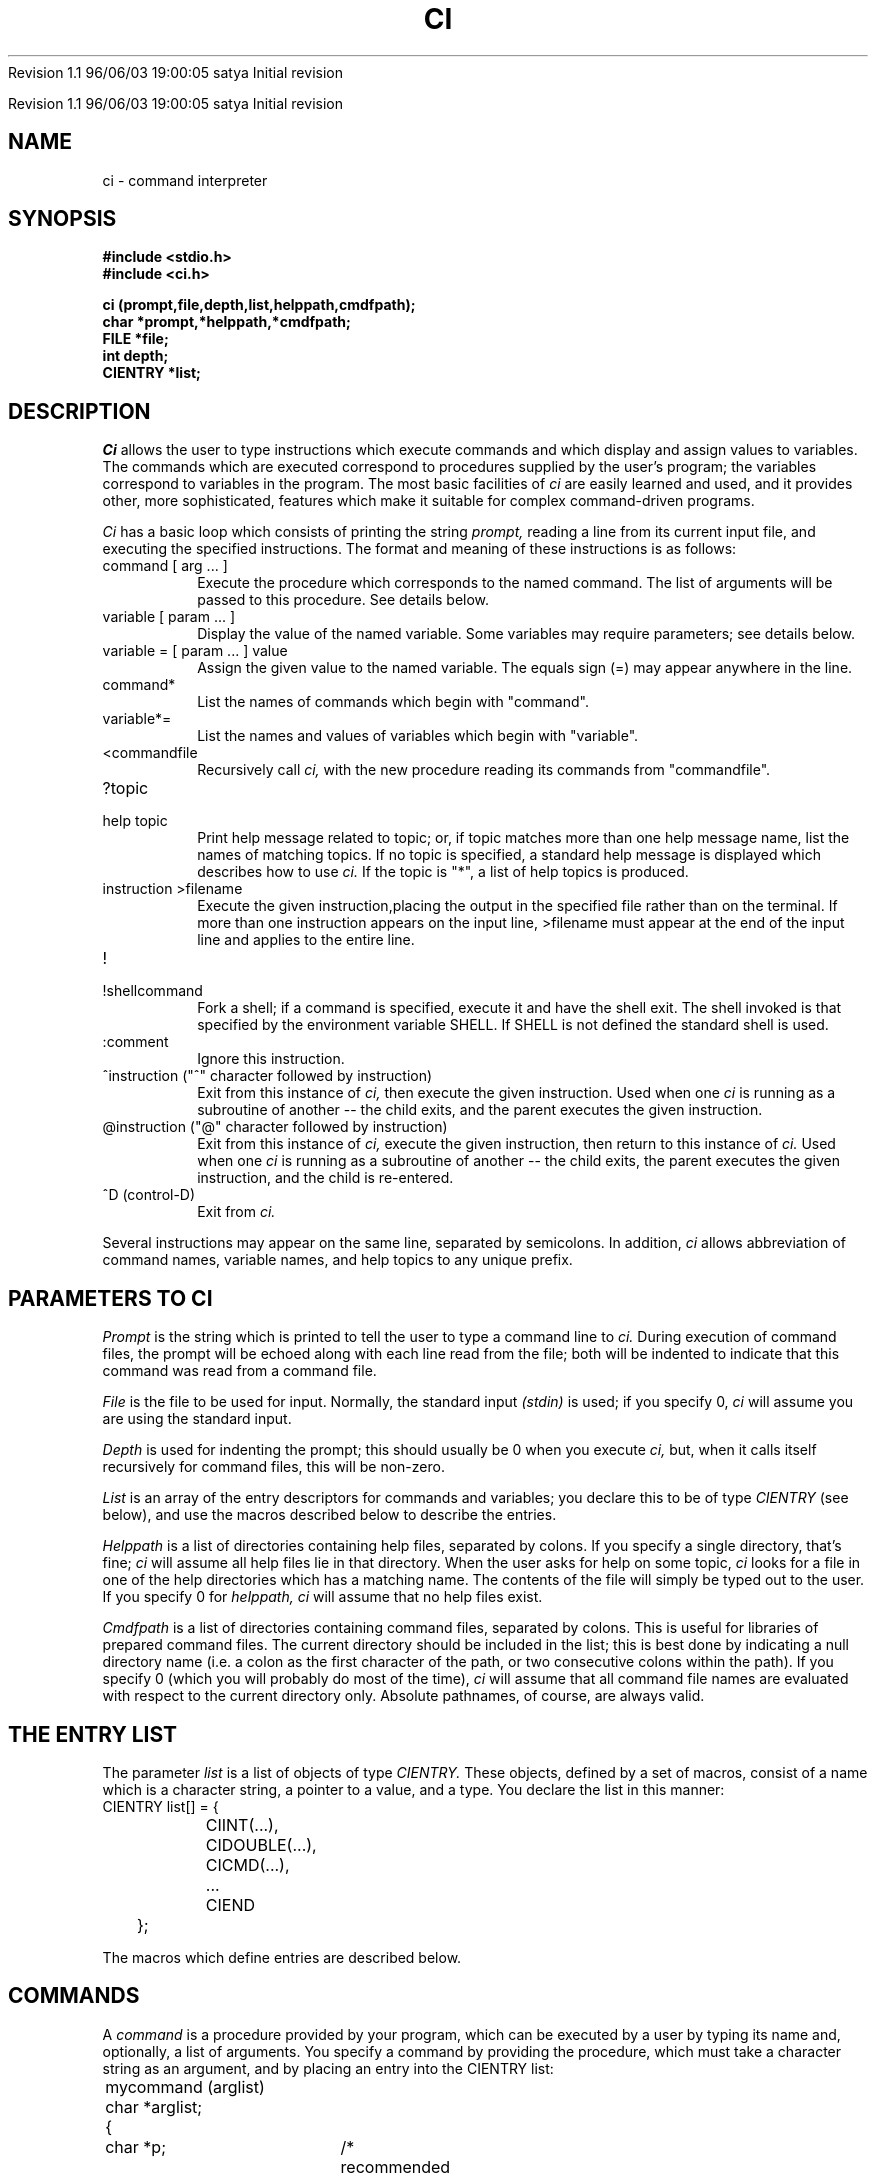 .\" COPYRIGHT NOTICE
.\" Copyright (c) 1994 Carnegie Mellon University
.\" All Rights Reserved.
.\" 
.\" See <cmu_copyright.h> for use and distribution information.
.\" 
.\" 
.\" HISTORY
.\" $Log: ci.3,v $
.\" Revision 1.1  1996/11/22 19:19:18  braam
.\" First Checkin (pre-release)
.\"
Revision 1.1  96/06/03  19:00:05  satya
Initial revision

.\" Revision 1.2  1995/10/18  14:57:50  moore
.\" 	Created libcs man(3) pages from mach entries
.\" 	[1995/10/18  14:53:13  moore]
.\"
.\" $EndLog$
.\" Copyright (c) 1990 Carnegie Mellon University
.\" All Rights Reserved.
.\" 
.\" Permission to use, copy, modify and distribute this software and its
.\" documentation is hereby granted, provided that both the copyright
.\" notice and this permission notice appear in all copies of the
.\" software, derivative works or modified versions, and any portions
.\" thereof, and that both notices appear in supporting documentation.
.\"
.\" THE SOFTWARE IS PROVIDED "AS IS" AND CARNEGIE MELLON UNIVERSITY
.\" DISCLAIMS ALL WARRANTIES WITH REGARD TO THIS SOFTWARE, INCLUDING ALL
.\" IMPLIED WARRANTIES OF MERCHANTABILITY AND FITNESS.  IN NO EVENT
.\" SHALL CARNEGIE MELLON UNIVERSITY BE LIABLE FOR ANY SPECIAL, DIRECT,
.\" INDIRECT, OR CONSEQUENTIAL DAMAGES OR ANY DAMAGES WHATSOEVER
.\" RESULTING FROM LOSS OF USE, DATA OR PROFITS, WHETHER IN AN ACTION OF
.\" CONTRACT, NEGLIGENCE OR OTHER TORTIOUS ACTION, ARISING OUT OF OR IN
.\" CONNECTION WITH THE USE OR PERFORMANCE OF THIS SOFTWARE.
.\"
.\" Users of this software agree to return to Carnegie Mellon any
.\" improvements or extensions that they make and grant Carnegie the
.\" rights to redistribute these changes.
.\"
.\" Export of this software is permitted only after complying with the
.\" regulations of the U.S. Deptartment of Commerce relating to the
.\" Export of Technical Data.
.\"""""""""""""""""""""""""""""""""""""""""""""""""""""""""""""""""""""""""""
.\" HISTORY
.\" $Log: ci.3,v $
.\" Revision 1.1  1996/11/22 19:19:18  braam
.\" First Checkin (pre-release)
.\"
Revision 1.1  96/06/03  19:00:05  satya
Initial revision

.\" Revision 1.2  1995/10/18  14:57:50  moore
.\" 	Created libcs man(3) pages from mach entries
.\" 	[1995/10/18  14:53:13  moore]
.\"
.\" Revision 1.1.1.2  1995/10/18  14:53:13  moore
.\" 	Created libcs man(3) pages from mach entries
.\"
.\" Revision 1.2  90/12/12  15:47:16  mja
.\" 	Add copyright/disclaimer for distribution.
.\" 
.\" 13-Nov-86  Andi Swimmer (andi) at Carnegie-Mellon University
.\" 	Revised for 4.3.
.\" 
.\" 20-May-83  Steven Shafer (sas) at Carnegie-Mellon University
.\" 	Added redirection of output with ">filename", and new quiet
.\" 	bits CINOSEM, CINOFILE, and CIFIRSTEQUAL.
.\" 
.\" 15-Apr-83  Steven Shafer (sas) at Carnegie-Mellon University
.\" 	Added "cidepth" and "ciprev" variables, "@" command, "CICMDNOINDENT"
.\" 	quiet bit.  Changes made by Dave McKeown.
.\" 
.\" 22-Feb-83  Steven Shafer (sas) at Carnegie-Mellon University
.\" 	Added "^" command, "cinext" variable.
.\" 
.\" 07-Jul-82  Steven Shafer (sas) at Carnegie-Mellon University
.\" 	Now uses "SHELL" environment variable to get name of shell to
.\" 	use for "!" command.  Changes courtesy of William Chiles and Gandalf
.\" 	group.
.\" 
.\" 08-Oct-80  Steven Shafer (sas) at Carnegie-Mellon University
.\" 	Added "class variables" and CICMDFPEEK.
.\" 
.\" 12-Mar-80  Steven Shafer (sas) at Carnegie-Mellon University
.\" 	Ci now trims leading blanks and tabs from string variable
.\" 	assignments, and from the arg list for procedure variables
.\" 	and commands.  The meta-help facility was fixed.
.\" 
.\" 29-Jan-80  Steven Shafer (sas) at Carnegie-Mellon University
.\" 	Created.
.\" 
.TH CI 3 5/20/83
.CM 3
.SH "NAME"
ci \- command interpreter
.SH "SYNOPSIS"
.B
#include <stdio.h>
.br
.B
#include <ci.h>
.sp
.B
ci (prompt,file,depth,list,helppath,cmdfpath);
.br
.B
char *prompt,*helppath,*cmdfpath;
.br
.B
FILE *file;
.br
.B
int depth;
.br
.B
CIENTRY *list;
.SH "DESCRIPTION"
.I
Ci
allows the user to type instructions which execute commands and which
display
and assign values to variables.
The commands which are executed correspond
to procedures supplied by the user's program; the variables correspond
to variables in the program.
The most basic facilities
of
.I
ci
are easily learned and used, and it provides other, more sophisticated, features
which make it suitable for complex command-driven programs.
.sp
.I
Ci
has a basic loop which consists of printing the string
.I
prompt,
reading a line from its current input
file, and executing the specified instructions.
The format and
meaning of these instructions is as follows:
.TP
command [ arg ... ]
Execute the procedure which corresponds to the named command.
The list of arguments will be passed to this procedure.
See details
below.
.TP
variable [ param ... ]
Display the value of the named variable.
Some variables may require
parameters; see details below.
.TP
variable = [ param ... ] value
Assign the given value to the named variable.
The equals sign (=)
may appear anywhere in the line.
.TP
command*
List the names of commands which begin with "command".
.TP
variable*=
List the names and values of variables which begin with "variable".
.TP
<commandfile
Recursively call
.I
ci,
with the new procedure reading its commands from "commandfile".
.TP
?topic
.br
.ns
.TP
help topic
.br
Print help message related to topic; or, if topic matches more than
one help message name, list the names of matching topics.
If no topic is specified, a standard help message is displayed
which describes how to use
.I
ci.
If the topic is "*", a list of help topics is produced.
.TP
instruction >filename
.br
Execute the given instruction,placing the output in the specified
file rather than on the terminal.  If more than one
instruction appears on the input line, >filename must
appear at the end of
the input line and applies to the entire line.
.TP
!
.br
.ns
.TP
!shellcommand
.br
Fork a shell; if a command is specified, execute it and have the
shell exit.  The shell invoked is that specified by the environment
variable SHELL.  If SHELL is not defined the standard shell is used.
.TP
:comment
Ignore this instruction.
.TP
^instruction ("^" character followed by instruction)
Exit from this instance of
.I
ci,
then execute the given instruction.  Used when one
.I
ci
is running as a subroutine of another -- the child exits,
and the parent executes the given instruction.
.TP
@instruction ("@" character followed by instruction)
.br
Exit from this instance of
.I
ci,
execute the given instruction, then return to this instance of
.I
ci.
Used when
one
.I
ci
is running as a subroutine of another -- the child exits, the
parent executes the given instruction, and the child is re-entered.
.TP
^D (control-D)
Exit from
.I
ci.
.i0
.DT
.PP
Several instructions may appear on the same line, separated by semicolons.
In addition,
.I
ci
allows abbreviation of command names, variable names, and help topics
to any unique prefix.
.SH "PARAMETERS TO CI"
.I
Prompt
is the string which is printed to tell the user to type a command line to
.I
ci.
During execution of command files, the prompt will be echoed along with
each line read from the file; both will be indented to indicate that this
command was read from a command file.
.sp
.I
File
is the file to be used for input.
Normally, the standard input
.I
(stdin)
is used; if you specify 0,
.I
ci
will assume you are using the standard input.
.sp
.I
Depth
is used for indenting the prompt; this should usually be 0 when you
execute
.I
ci,
but, when it calls itself recursively for command files, this will be
non-zero.
.sp
.I
List
is an array of the entry descriptors for commands and variables;
you declare this to be of type
.I
CIENTRY
(see below), and use the macros described below to describe the entries.
.sp
.I
Helppath
is a list of directories containing help files, separated by colons.
If you specify a single directory, that's fine;
.I
ci
will assume all help files lie in that directory.
When the user asks
for help on some topic,
.I
ci
looks for a file in one of the help directories which has a matching
name.
The contents of the file will simply be typed out to the user.
If you specify 0 for
.I
helppath,
.I
ci
will assume that no help files exist.
.sp
.I
Cmdfpath
is a list of directories containing command files, separated by colons.
This is useful for libraries of prepared command files.
The current
directory should be included in the list; this is best done by
indicating a null directory name (i.e.
a colon as the first character
of the path, or two consecutive colons within the path).
If you specify
0 (which you will probably do most of the time),
.I
ci
will assume that all command file names are evaluated with respect to the
current directory only.
Absolute pathnames, of course, are always valid.
.SH "THE ENTRY LIST"
The parameter
.I
list
is a list of objects of type
.I
CIENTRY.
These objects, defined by a set of macros, consist of a name which is
a character string, a pointer to a value, and a type.
You declare
the list in this manner:
.nf
	CIENTRY list[] = {
		CIINT(...),
		CIDOUBLE(...),
		CICMD(...),
		...
		CIEND
	};
.fi
.sp
The macros which define entries are described below.
.SH "COMMANDS"
A
.I
command
is a procedure provided by your program, which can be executed by
a user by typing its name and, optionally, a list of arguments.
You specify a command by providing the procedure, which must take a
character string as an argument, and by placing an entry into the
CIENTRY list:
.nf
	mycommand (arglist)
	char *arglist;
	{
		char *p;	/* recommended for parsing */
		int arg1,arg2;
		p = arglist;
		arg1 = intarg (&p,0,...);	/* see intarg(3) */
		arg2 = intarg (&p,0,...);
		...
	}
	...
	CIENTRY list[] =
	{
		...
		CICMD ("munch",mycommand),
		...
		CIEND
	};
.fi
.sp
The user can then type "munch 3 4", and myproc will be executed
with arglist equal to "3 4".
The parsing sequence shown above
(using
.IR intarg (3)),
will assign 3 to arg1 and 4 to arg2.
If the user were to type
"munch" with no arguments, he would be prompted for arg1 and arg2
as described in
.IR intarg (3).
.SH "SIMPLE VARIABLES"
.I
Ci
knows how to manipulate several kinds of simple variables.
To use
these, you declare a variable of the appropriate type, and
place an entry into the CIENTRY list.
The types of variables known
to
.I
ci
correspond to the macros which you place into the list:
.TP
CIINT ("name", variable)
This specifies a variable of type
.I
int.
"Name" is the name of
the variable as it will appear to the user who is executing the
program.
.TP
CILONG ("name", variable)
.br
.ns
.TP
CISHORT ("name", variable)
.br
These specify variables of type
.I
long
(actually,
.I
long int),
and
.I
short
(actually,
.I
short int),
respectively.
.TP
CIOCT ("name", variable)
.br
.ns
.TP
CIHEX ("name", variable)
.br
These specify
.I
unsigned int
variables, whose values will be shown and interpreted as
octal and hexadecimal integers, respectively.
Thus, the
value of an octal variable might be 07773; the value of
a hexadecimal variable might be 0xabc.
.TP
CIDOUBLE ("name", variable)
.br
.ns
.TP
CIFLOAT ("name", variable)
.br
These indicate floating-point variables of types
.I
double
and
.I
float,
respectively.
.TP
CIBOOL ("name", variable)
This indicates a variable of type
.I
int,
whose value will be either "yes" (i.e.
non-zero), or
"no" (i.e.
zero).
.TP
CISTRING ("name", variable)
This indicates a variable of type "char *" or "char []", which
will be treated as a character string.
For
.I
ci
to work properly, this should not contain garbage when you
call
.I
ci.
.i0
.DT
.PP
.sp
Here is an example of two variables and how they might be used:
.nf
.sp
	int i;
	char s[100];
	...
	CIENTRY list[] =
	{
		CIINT ("number",i),
		CISTRING ("string",s),
		...
		CIEND
	};
.fi
.sp
Here is an excerpt of a dialogue with the program containing the
above statements
(lines typed by the user are indicated by italics):
.nf
.sp
.I
	n=3
	number		3
.I
	s=Hello, mom!
	string		Hello, mom!
.I
	nu
	number		3
.I
	num=4
	number		4
.I
	*=
	number		4
	string		Hello, mom!
.fi
.SH "CLUSTER VARIABLES"
In addition to the simple variables described above,
.I
ci
can manipulate "clustered variables", which consist of a variable
and some descriptive information about it.
The descriptive
information for a variable of type X (int, float, etc.) is exactly
the information in the parameter list of the routine called "getX"
.RI ( getint (3),
.IR getfloat (3),
etc.).
It typically includes some
description of the legal values for the variable, and a prompt string
printed to remind the user what this variable means.
.sp
To use a clustered variable involves two steps:  you must declare
the variable itself, together with its description; and you must
insert the proper declaration into the CIENTRY list.
.sp
To declare a clustered "int" variable, use this macro:
.br
	CINT (sname, vname, min, max, "prompt");
.br
This macro appears just like any other declaration, but must be
outside of any procedures (i.e.
global).
It will create
an int variable called
.I
vname,
which you may refer to in other parts of your program; it also
declares a structure called
.I
sname
which contains the description of
.I
vname.
The description consists of three values:
.I
min,
the minimum allowable value for
.I
vname;
.I
max,
the maximum allowed value; and
.I
prompt,
the prompt string for assigning a value to
.I
vname.
.sp
The corresponding entry of the CIENTRY list would be:
.br
	CICINT ("name", sname)
.br
where
.I
sname
is the same as
.I
sname
in the CINT macro.
.sp
A clustered variable differs from a simple variable in two ways.
When a user tries to assign a value to a clustered variable, the
new value is checked for legality.
If it is legal, it is assigned;
otherwise, a message is printed and the user can type another value.
Also, the user may type "name=", omitting the value, and will be
prompted for the value to be assigned.
.sp
Here are the clustered types known to
.I
ci:
.TP
CINT (sname, vname, min, max, "prompt");
.br
.ns
.TP
CICINT ("name", sname)
.br
Declares a clustered int variable.
The legal range of
values is [min..max].
The variable will be called
.I
vname.
As indicated above, CINT is a declaration, and CICINT is the
corresponding entry in the CIENTRY list.
.TP
CLONG (sname, vname, min, max, "prompt");
.br
.ns
.TP
CICLONG ("name", sname)
.br
.br
.ns
.TP
CSHORT (sname, vname, min, max, "prompt");
.br
.br
.ns
.TP
CICSHORT ("name", sname)
.br
These define long and short clustered variables, respectively.
CLONG and CSHORT are the declaractions; CICLONG and CICSHORT
are the entries for the CIENTRY list.
.TP
COCT (sname, vname, min, max, "prompt");
.br
.ns
.TP
CICOCT ("name", sname)
.br
.br
.ns
.TP
CHEX (sname, vname, min, max, "prompt");
.br
.br
.ns
.TP
CICHEX ("name", sname)
.br
These define unsigned int clustered variables whose values are
interpreted as octal or hexadecimal numbers, respectively.
COCT and CHEX are declarations; CICOCT and CICHEX are CIENTRYs.
.TP
CDOUBLE (sname, vname, min, max, "prompt");
.br
.ns
.TP
CICDOUBLE ("name", sname)
.br
.br
.ns
.TP
CFLOAT (sname, vname, min, max, "prompt");
.br
.br
.ns
.TP
CICFLOAT ("name", sname)
.br
These define floating-point variables (double and float,
respectively).
CDOUBLE and CFLOAT are declarations; CICDOUBLE
and CICFLOAT are CIENTRYs.
.TP
CBOOL (sname, vname, "prompt");
.br
.ns
.TP
CICBOOL ("name", sname)
.br
Defines an int variable whose value is interpreted as "yes"
(non-zero) or "no" (zero).
.TP
CCHR (sname, vname, "legals", "prompt");
.br
.ns
.TP
CICCHR ("name", sname)
.br
Defines an int variable whose value corresponds to a single character
within the string
.I
legals.
The value will be printed as the character indexed by the current
value of the variable (i.e.
.IR legals[vname] ),
and, when assigning a value to it, the user types a character.
The index of that character within
.I
legals
will then be assigned to
.I
vname.
.TP
CSTRING (sname, vname, length, "prompt");
.br
.ns
.TP
CICSTRING ("name", sname)
.br
These define a variable which is a character array of length
.I
length.
It will be treated as a character string.
.TP
CSTAB (sname, vname, table, "prompt");
.br
.ns
.TP
CICSTAB ("name", sname)
.br
.br
.ns
.TP
CSEARCH (sname, vname, table, "prompt");
.br
.br
.ns
.TP
CICSEARCH ("name", sname)
.br
These define a variable of type int, which corresponds to one
of the strings in the string array
.I
table.
The table is declared as for
.IR getstab (3)
or
.IR getsearch (3),
respectively, and the corresponding routine is actually used
for assigning a value to the variable.
The value is displayed
as the string it indexes (e.g.
.IR table[vname] ),
and, to assign a value, the user types a string which matches
an entry of the table.
.i0
.DT
.PP
Here is an example using two clustered variables:
.nf
.sp
	CINT (si, i, 1, 10, "What's your favorite number?");
	CSTRING (sname, name, 100, "What's your name?");
	...
	CIENTRY list[] =
	{
		CICINT ("favorite",si),
		CICSTRING ("name",sname),
		...
		CEND
	}
.fi
.sp
This might be part of a dialogue with the program containing the above
declarations (lines typed by the user are indicated in italics):
.nf
.sp
.I
	fav=7
	favorite	7
.I
	name=Humpty Dumpty
	name		Humpty Dumpty
.I
	fav=32
	32 out of range.  What's your favorite number?  (1 to 10)  [7] \fI4\fR
	favorite	4
.I
	f=
	What's your favorite number?  (1 to 10)  [4]  \fI8\fR
	favorite	8
.I
	name=
	What's your name?  [Humpty Dumpty]  \fIMinnie Mouse\fR
	name		Minnie Mouse
.I
	*=
	favorite	8
	name		Minnie Mouse
.fi
.sp
Most users, for most programs, will find clustered variables to be
preferable to simple variables.
.SH "PROCEDURE VARIABLES"
.I
Ci
allows you to specify any type of variable you want -- an ordered pair,
a character font, a buffer of a color TV display, a strange plotter,
a robot arm, a file, the color of the pajama tops worn by three
hippopotami in the CS lounge, absolutely anything at all!
.sp
There is, however, a catch.
You have to write the procedure that
manipulates the variable.
.sp
This type of variable is called a
.I
procedure variable.
It consists of a procedure which you must provide, and an entry on
the CIENTRY list which looks like this:
.nf
	CIPROC ("name", procname)
.fi
where
.I
procname
is the name of your procedure.
.sp
Your procedure will be called with two parameters:
.nf
	proc (mode,arglist)
	CIMODE mode;
	char *arglist;
.fi
The first parameter,
.I
mode,
indicates what
.I
ci
is trying to do; the second,
.I
arglist
is the list of parameters and values typed by the user.
.sp
The
.I
mode
parameter may have one of three values:
.TP
CISET
.I
ci
is trying to assign a value to the variable; i.e.
the user
typed "name=" or "name=value" or something like that.
.TP
CISHOW
.I
ci
is trying to display the value of the variable; i.e.
the
user typed "name".
.TP
CIPEEK
.I
ci
is trying to do a one-line printed display of the variable
in the format "name\<TAB><TAB>value".
This is normally
performed when the user types "*=", and you should do this
following a CISET.
.i0
.DT
.PP
Typically, the procedure will use a
.I
switch
statement to deal with the three cases.
If the value can be
displayed by printing it on one line, the CISET and CIPEEK
cases may be the same.
This is true, for example, for an ordered
pair of integers; it is not true, say, for a variable which
represents a color picture (to display this may involve writing
it onto a color TV monitor).
.sp
Here is an example of a procedure variable which represents an
ordered pair:
.nf
.sp
	int x,y;
	...
	xy (mode,arg)
	CIMODE mode;
	char *arg;
	{
		char *p;		/* for parsing */
		switch (mode) {
		case CISET:
			p = arg;
			x = intarg (&p,0,"X coordinate?",-100,100,x);
			y = intarg (&p,0,"Y coordinate?",-100,100,y);
			/* now, fall through to display the value */
		case CISHOW:
		case CIPEEK:
			printf ("point\\t\\tx %d\\ty %d\\n",x,y);
		}
	}
	...
	CIENTRY list[] =
	{
		CIPROC ("point",xy),
		...
		CIEND
	}
.fi
.sp
Here is an example of dialogue with the program containing the above code
(lines typed by the user are indicated by italics):
.nf
.sp
.I
	point=3 5
	point		x 3	y 5
.I
	p=
	X coordinate?  (-100 to 100)  [3]  \fI72\fR
	Y coordinate?  (-100 to 100)  [5]  \fI39\fR
	point		x 72	y 39
.I
	p= 287
	287 out of range.  X coordinate?  (-100 to 100)  [72]  \fI28\fR
	Y coordinate?  (-100 to 100)  [39]  \fI29\fR
	point		x 28	y 29
.I
	p
	point		x 28	y 29
.fi
.sp
Note that some kinds of variables may require parameters just to be
displayed; you will receive a (possibly null) argument list every
time your procedure variable is called, and may parse arguments
for all three activities specified by
.I
mode.
.SH "CLASS VARIABLES"
On occasion, you may want to have several procedure variables which
require the exact same code for their processing.
For example, you may
have sixteen different robot arms that you want the user to treat as
variables; or have several windows on the color TV screen that you
want to treat as variables.
In such cases, it would be a shame to have
to create several procedure variables, each with exactly the same
code.
To eliminate this duplication,
.I
ci
provides a facility called the
.I
class.
.sp
A
class is a collection of procedure variables which share the same
code.
Each variable, however, is distinguished by its own data.
The entries on the CIENTRY list look like this:
.nf
	CICLASS ("name1",var1,classname),
	CICLASS ("name2",var2,classname),
.fi
and so on, one entry for each variable.
.I
Var1
and
.I
var2
are the names of the data areas for the variables; they might be
declared like this:
.nf
	typedef struct { int field1; ... } DATAAREA;
	DATAAREA var1, var2;
.fi
.I
Classname
is the name of the procedure which is used by these variables for
displaying and assigning a value.
.sp
The procedure will be called with four parameters.
Continuing
the above example, the procedure might begin like this:
.nf
	classname (mode,arglist,varptr,varname)
	CIMODE mode;
	char *arglist, *varptr, *varname;
	{
		DATAAREA *p;
		. . .
		p = (DATAAREA *) varptr;
		. . . p->field1 . . .
.fi
In this example, note that the first two parameters are just the same
as the first two parameters for a procedure variable.
They have
exactly the same meaning.
The third parameter is a pointer to the
data area for the variable being displayed or assigned to.
This value
must be of type "char *" for C's type-checking to work properly, so
you will want to coerce it by a type-cast to be a pointer to the proper
type.
Note also that
.I
var1
and
.I
var2
are DATAAREAs, not (DATAAREA *)s.
In general, whatever type of object
you declare in the CICLASS macro, the parameter passed to the procedure
will be a pointer to that type of object.
The fourth (last) parameter passed to the procedure will be the
name of the variable being processed, in a character string.
.sp
Here is an example of two ordered pairs represented by two class
variables:
.nf
.sp
	typedef struct {int x,y;} ORDPAIR;
	ORDPAIR startp,endp;
	...
	ordproc (mode,arg,cdata,name)
	CIMODE mode;
	char *arg, *cdata, *name;
	{
		char *p;
		ORDPAIR *data;
		data = (ORDPAIR *) cdata;
		switch (mode) {
		case CISET:
			p = arg;
			data->x = intarg (&p,0,"X coordinate?",-100,100,data->x);
			data->y = intarg (&p,0,"Y coordinate?",-100,100,data->y);
		case CISHOW:
		case CIPEEK:
			printf ("%s\\t\\tx %d\\ty %d\\n",name,data->x,data->y);
		}
	}
	...
	CIENTRY list[] =
	{
		CICLASS ("start",startp,ordproc),
		CICLASS ("end",endp,ordproc),
		...
		CIEND
	}
.fi
.sp
Here is an example of dialogue with the program containing the above
code (lines typed by the user are indicated by italics):
.nf
.sp
	
.I
	start = 3 5
	start		x 3	y 5
.I
	end = 6 10
	end		x 6	y 10
.I
	start =
	X coordinate?  (-100 to 100)  [3]  72
	Y coordinate?  (-100 to 100)  [5]  39
	start		x 72	y 39
.fi
.SH "INTERRUPT HANDLING"
If you use
.IR del (3)
to trap interrupts,
you will receive a bonus from
.I
ci.
If you hit DEL during the execution of a command, that command
may trap it (by
.I
DELRETURN,
etc.); if the command ignores it,
.I
ci
will deal with it when the command is finished executing.
.sp
If the interrupt occurred while
.I
ci
was reading from the standard input, it will just print "Interrupt
ignored".
.sp
If, however, the interrupt occurred during a command file,
.I
ci
will print:
.nf
	INTERRUPT:  Abort or breakpoint?  [abort]
.fi
and wait for you to type something.
If you type "a", or "abort",
or just a carriage return, 
.I
ci
will abort the command file (i.e.
pretend it just encountered the
end of the file).
If you type "b", or "breakpoint", or something
like that, then
.I
ci
will recursively call itself, with the new
.I
ci
taking input from the standard input (e.g.
terminal).
The
prompt will be "Breakpoint for
.I
prompt",
where
.I
prompt
is the prompt for the interrupted command file.
When you exit from
the new
.I
ci,
the command file will be resumed as if nothing had happened.
.SH "EXTERNAL VARIABLES"
.I
Ci
uses six external variables (declared in the file
.IR <ci.h> )
which you may also use in your program.
.TP
int cidepth;
This variable is the current depth of nesting of invocations of
.I
ci.
It is automatically updated by
.I
ci
to have the proper value.
.TP
FILE *ciinput;
This variable is the current input file for
.I
ci.
You can read lines from this file within your commands and
variables, if you want to read from the same place that
.I
ci
is reading from.
.TP
char cinext[];
Normally the null string.  If you place a
.I
ci
instruction in this string, it will be executed before
.I
ci
reads any new input lines.
.TP
char ciprev[];
Normally the null string.  When an instance of
.I
ci
(the "parent") contains a command which invokes a new
.I
ci
with a different entry list (the "child"), the
string
.I
ciprev
must be used to enable the "@" instruction to function.
In the parent, immediately after the ci() invocation for the child,
place the statement: 'strcpy (ciprev,"childname");' where
"childname" is the command the user would type to invoke the child
instance of
.I
ci.
.TP
int ciexit;
If you put a non-zero value into this variable,
.I
ci
will exit (i.e.
return) when the current command (or procedure
variable) is finished.
This allows you to write a command which
causes
.I
ci
to exit.
.TP
int ciquiet;
This word contains several bits which govern the output produced
by
.I
ci.
.i0
.DT
.PP
The bits for
.I
ciquiet
are also declared in the macro file.
If a bit is 0, the output will
be produced; if it is 1, the output is suppressed:
.TP
CISHEXIT
print a message when
.I
ci
resumes after a shell command (i.e.
"!").
.TP
CISETPEEK
automatically display the new value of a variable when that variable
has a new value assigned.
This effectively performs a CIPEEK on a
variable after a CISET.
The automatic display is never performed for
variable procedures or class variables.
CISETPEEK is only used when the input to
.I
ci
is coming from the terminal.  For command files, see CICMDFPEEK
below.
.TP
CICMDFECHO
echo on the terminal each line which is read from a command file.
.TP
CICMDFPROMPT
echo the prompt (indented) on the terminal before each line
read from a command file.
.TP
CICMDFEXIT
print an end-of-file message on the terminal after executing a command
file.
.TP
CICMDFPEEK
display new value of a variable after assigning; used when input
is from command file.
See CISETPEEK, above.
.TP
CICMDNOINDENT
indent commands to reflect nesting of
.I
ci
invocations.
.i0
.DT
.PP
.sp
Certain bits in
.I
ciquiet
control the processing of input rather than output.
If these bits are
0, all special input symbols are processed; if 1, the corresponding
special input character is treated just like ordinary data with no
special meaning to
.I
ci:
.TP
CINOSEM
If 1, semicolons (;) are data characters; if 0, semicolons separate
multiple instructions on a single input line.
.TP
CINOFILE
If 1, right angle-brackets (>) are data characters; if 0, ">filename"
instructs
.I
ci
to place output into the named file.
.TP
CIFIRSTEQUAL
If 1, an equals sign (=) is a data character unless it appears
immediately after a variable name; if 0, any equals sign indicates
that the instruction is assigning a value to a variable.
.i0
.DT
.PP
.SH "ENVIRONMENT VARIABLES"
.TP
SHELL
Name of shell to invoke for "!" instruction.
If not defined, "sh" is
used.
.SH "LIBRARY NOTES"
You must link against /usr/local/lib/libcs.a to define this routine.
.SH "SEE ALSO"
intarg(3), shortarg(3), longarg(3), octarg(3), hexarg(3), doublearg(3),
.br
floatarg(3), chrarg(3), boolarg(3), strarg(3), stabarg(3), searcharg(3),
del(3)
.SH "BUGS"
"Depth" argument is now a no-op, since its function is subsumed by the
"cidepth" global variable.
The argument has been retained for backward
compatibility; its value is ignored.
